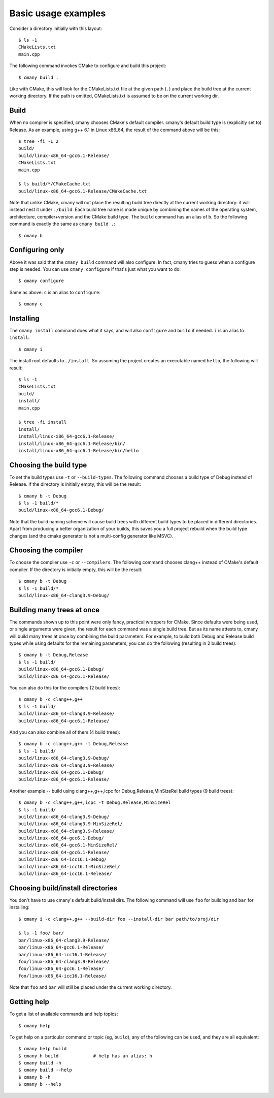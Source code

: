 Basic usage examples
====================

Consider a directory initially with this layout::

    $ ls -1
    CMakeLists.txt
    main.cpp

The following command invokes CMake to configure and build this project::

    $ cmany build .

Like with CMake, this will look for the CMakeLists.txt file at the given path
(``.``) and place the build tree at the current working directory. If the
path is omitted, CMakeLists.txt is assumed to be on the current working dir.


Build
-----

When no compiler is specified, cmany chooses CMake's default
compiler. cmany's default build type is (explicitly set to) Release. As an
example, using g++ 6.1 in Linux x86_64, the result of the command above will
be this::

    $ tree -fi -L 2
    build/
    build/linux-x86_64-gcc6.1-Release/
    CMakeLists.txt
    main.cpp

    $ ls build/*/CMakeCache.txt
    build/linux-x86_64-gcc6.1-Release/CMakeCache.txt

Note that unlike CMake, cmany will not place the resulting build tree
directly at the current working directory: it will instead nest it under
``./build``. Each build tree name is made unique by combining the names of
the operating system, architecture, compiler+version and the CMake build
type. The ``build`` command has an alias of ``b``. So the following command is
exactly the same as ``cmany build .``::

    $ cmany b


Configuring only
----------------

Above it was said that the ``cmany build`` command will also configure. In
fact, cmany tries to guess when a configure step is needed. You can use
``cmany configure`` if that's just what you want to do::

    $ cmany configure

Same as above: ``c`` is an alias to ``configure``::

    $ cmany c


Installing
----------

The ``cmany install`` command does what it says, and will also ``configure``
and ``build`` if needed. ``i`` is an alias to ``install``::

    $ cmany i

The install root defaults to ``./install``. So assuming the project creates
an executable named ``hello``, the following will result::

    $ ls -1
    CMakeLists.txt
    build/
    install/
    main.cpp

    $ tree -fi install
    install/
    install/linux-x86_64-gcc6.1-Release/
    install/linux-x86_64-gcc6.1-Release/bin/
    install/linux-x86_64-gcc6.1-Release/bin/hello


Choosing the build type
-----------------------

To set the build types use ``-t`` or ``--build-types``. The following command
chooses a build type of Debug instead of Release. If the directory is
initially empty, this will be the result::

    $ cmany b -t Debug
    $ ls -1 build/*
    build/linux-x86_64-gcc6.1-Debug/

Note that the build naming scheme will cause build trees with different build
types to be placed in different directories. Apart from producing a better
organization of your builds, this saves you a full project rebuild when the
build type changes (and the cmake generator is not a multi-config generator
like MSVC).


Choosing the compiler
-----------------------

To choose the compiler use ``-c`` or ``--compilers``. The following command
chooses clang++ instead of CMake's default compiler. If the directory is
initially empty, this will be the result::

    $ cmany b -t Debug
    $ ls -1 build/*
    build/linux-x86_64-clang3.9-Debug/
        

Building many trees at once
---------------------------

The commands shown up to this point were only fancy, practical wrappers for
CMake. Since defaults were being used, or single arguments were given, the
result for each command was a single build tree. But as its name attests to,
cmany will build many trees at once by combining the build parameters. For
example, to build both Debug and Release build types while using defaults for
the remaining parameters, you can do the following (resulting in 2 build
trees)::

    $ cmany b -t Debug,Release
    $ ls -1 build/
    build/linux-x86_64-gcc6.1-Debug/
    build/linux-x86_64-gcc6.1-Release/

You can also do this for the compilers (2 build trees)::

    $ cmany b -c clang++,g++
    $ ls -1 build/
    build/linux-x86_64-clang3.9-Release/
    build/linux-x86_64-gcc6.1-Release/

And you can also combine all of them (4 build trees)::

    $ cmany b -c clang++,g++ -t Debug,Release
    $ ls -1 build/
    build/linux-x86_64-clang3.9-Debug/
    build/linux-x86_64-clang3.9-Release/
    build/linux-x86_64-gcc6.1-Debug/
    build/linux-x86_64-gcc6.1-Release/

Another example -- build using clang++,g++,icpc for Debug,Release,MinSizeRel build types
(9 build trees)::

    $ cmany b -c clang++,g++,icpc -t Debug,Release,MinSizeRel
    $ ls -1 build/
    build/linux-x86_64-clang3.9-Debug/
    build/linux-x86_64-clang3.9-MinSizeRel/
    build/linux-x86_64-clang3.9-Release/
    build/linux-x86_64-gcc6.1-Debug/
    build/linux-x86_64-gcc6.1-MinSizeRel/
    build/linux-x86_64-gcc6.1-Release/
    build/linux-x86_64-icc16.1-Debug/
    build/linux-x86_64-icc16.1-MinSizeRel/
    build/linux-x86_64-icc16.1-Release/


Choosing build/install directories
----------------------------------

You don't have to use cmany's default build/install dirs. The following
command will use ``foo`` for building and ``bar`` for installing::

    $ cmany i -c clang++,g++ --build-dir foo --install-dir bar path/to/proj/dir

    $ ls -1 foo/ bar/
    bar/linux-x86_64-clang3.9-Release/
    bar/linux-x86_64-gcc6.1-Release/
    bar/linux-x86_64-icc16.1-Release/
    foo/linux-x86_64-clang3.9-Release/
    foo/linux-x86_64-gcc6.1-Release/
    foo/linux-x86_64-icc16.1-Release/

Note that ``foo`` and ``bar`` will still be placed under the current working
directory.


Getting help
------------

To get a list of available commands and help topics::

    $ cmany help

To get help on a particular command or topic (eg, ``build``), any
of the following can be used, and they are all equivalent::

    $ cmany help build
    $ cmany h build             # help has an alias: h 
    $ cmany build -h
    $ cmany build --help
    $ cmany b -h
    $ cmany b --help
